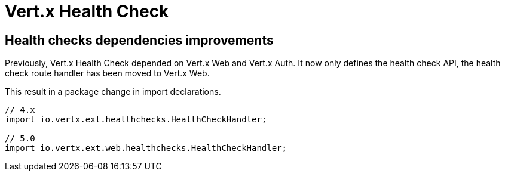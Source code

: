 = Vert.x Health Check

== Health checks dependencies improvements

Previously, Vert.x Health Check depended on Vert.x Web and Vert.x Auth. It now only defines the health check API, the health check route handler has been moved to Vert.x Web.

This result in a package change in import declarations.

[source,java]
----
// 4.x
import io.vertx.ext.healthchecks.HealthCheckHandler;

// 5.0
import io.vertx.ext.web.healthchecks.HealthCheckHandler;
----
